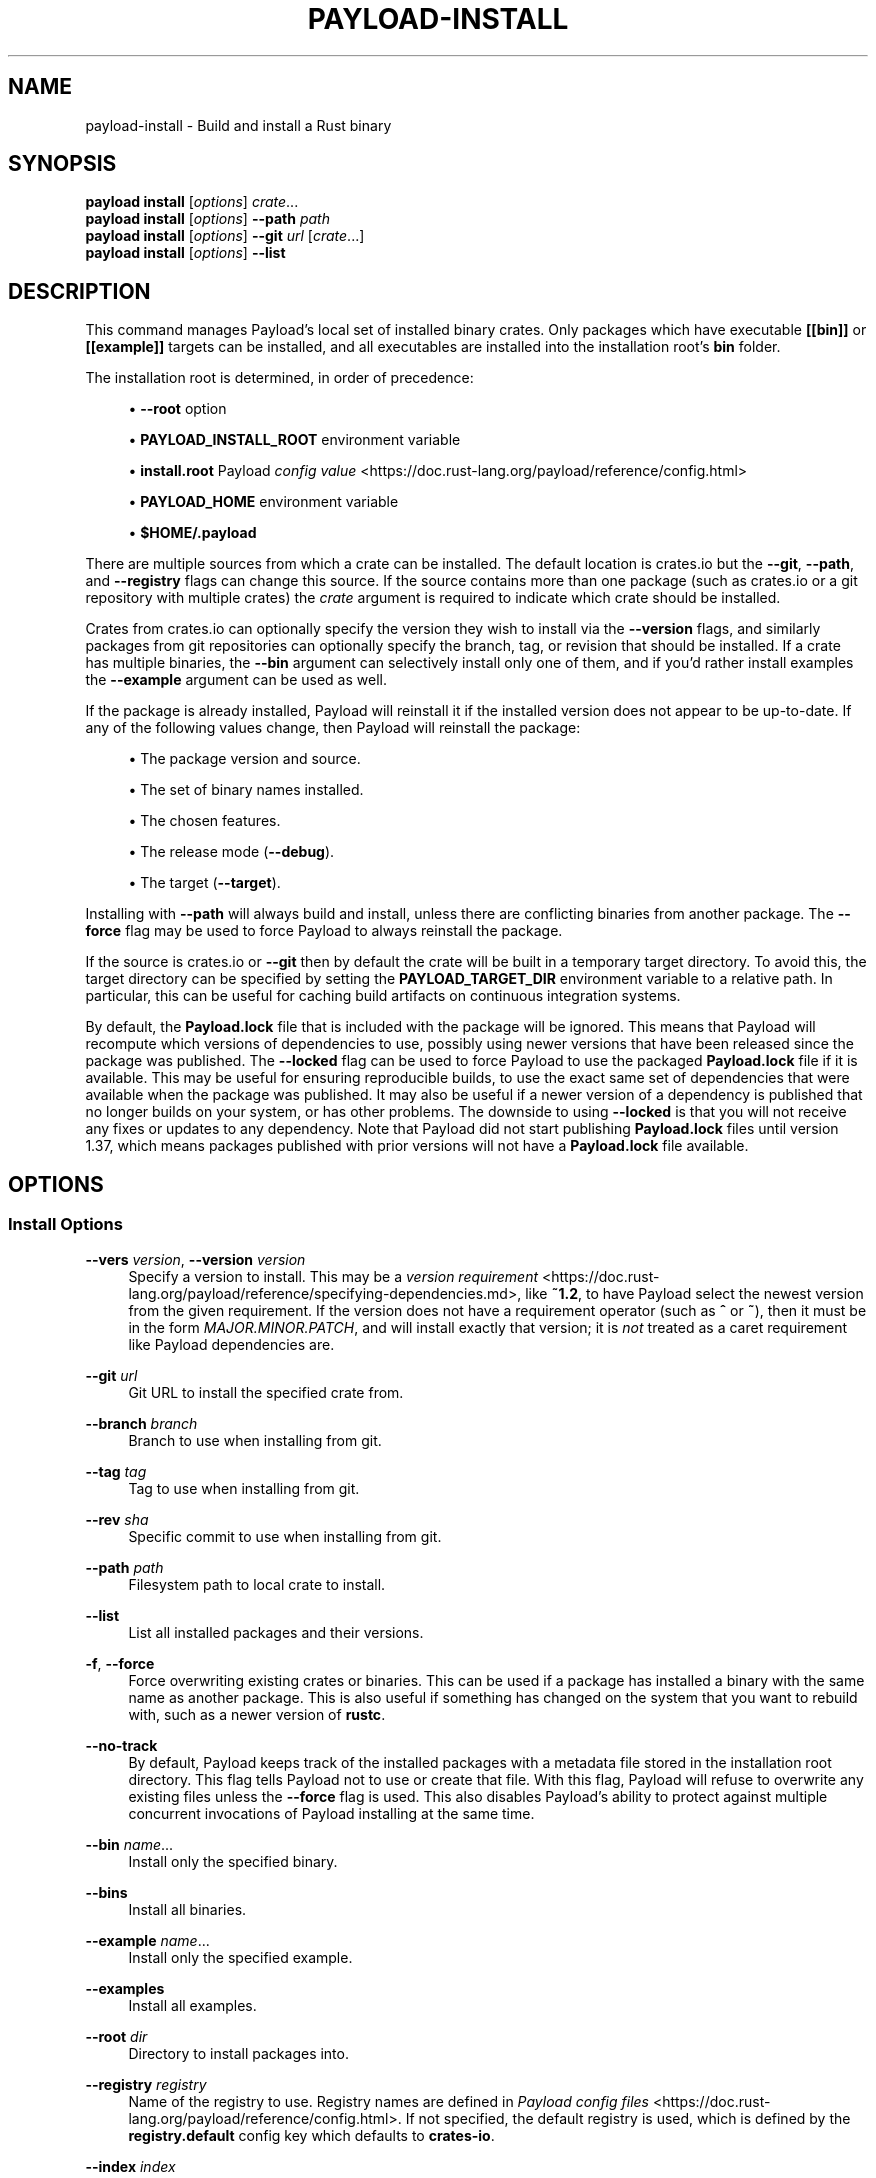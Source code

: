 '\" t
.TH "PAYLOAD\-INSTALL" "1"
.nh
.ad l
.ss \n[.ss] 0
.SH "NAME"
payload\-install \- Build and install a Rust binary
.SH "SYNOPSIS"
\fBpayload install\fR [\fIoptions\fR] \fIcrate\fR\&...
.br
\fBpayload install\fR [\fIoptions\fR] \fB\-\-path\fR \fIpath\fR
.br
\fBpayload install\fR [\fIoptions\fR] \fB\-\-git\fR \fIurl\fR [\fIcrate\fR\&...]
.br
\fBpayload install\fR [\fIoptions\fR] \fB\-\-list\fR
.SH "DESCRIPTION"
This command manages Payload's local set of installed binary crates. Only
packages which have executable \fB[[bin]]\fR or \fB[[example]]\fR targets can be
installed, and all executables are installed into the installation root's
\fBbin\fR folder.
.sp
The installation root is determined, in order of precedence:
.sp
.RS 4
\h'-04'\(bu\h'+02'\fB\-\-root\fR option
.RE
.sp
.RS 4
\h'-04'\(bu\h'+02'\fBPAYLOAD_INSTALL_ROOT\fR environment variable
.RE
.sp
.RS 4
\h'-04'\(bu\h'+02'\fBinstall.root\fR Payload \fIconfig value\fR <https://doc.rust\-lang.org/payload/reference/config.html>
.RE
.sp
.RS 4
\h'-04'\(bu\h'+02'\fBPAYLOAD_HOME\fR environment variable
.RE
.sp
.RS 4
\h'-04'\(bu\h'+02'\fB$HOME/.payload\fR
.RE
.sp
There are multiple sources from which a crate can be installed. The default
location is crates.io but the \fB\-\-git\fR, \fB\-\-path\fR, and \fB\-\-registry\fR flags can
change this source. If the source contains more than one package (such as
crates.io or a git repository with multiple crates) the \fIcrate\fR argument is
required to indicate which crate should be installed.
.sp
Crates from crates.io can optionally specify the version they wish to install
via the \fB\-\-version\fR flags, and similarly packages from git repositories can
optionally specify the branch, tag, or revision that should be installed. If a
crate has multiple binaries, the \fB\-\-bin\fR argument can selectively install only
one of them, and if you'd rather install examples the \fB\-\-example\fR argument can
be used as well.
.sp
If the package is already installed, Payload will reinstall it if the installed
version does not appear to be up\-to\-date. If any of the following values
change, then Payload will reinstall the package:
.sp
.RS 4
\h'-04'\(bu\h'+02'The package version and source.
.RE
.sp
.RS 4
\h'-04'\(bu\h'+02'The set of binary names installed.
.RE
.sp
.RS 4
\h'-04'\(bu\h'+02'The chosen features.
.RE
.sp
.RS 4
\h'-04'\(bu\h'+02'The release mode (\fB\-\-debug\fR).
.RE
.sp
.RS 4
\h'-04'\(bu\h'+02'The target (\fB\-\-target\fR).
.RE
.sp
Installing with \fB\-\-path\fR will always build and install, unless there are
conflicting binaries from another package. The \fB\-\-force\fR flag may be used to
force Payload to always reinstall the package.
.sp
If the source is crates.io or \fB\-\-git\fR then by default the crate will be built
in a temporary target directory. To avoid this, the target directory can be
specified by setting the \fBPAYLOAD_TARGET_DIR\fR environment variable to a relative
path. In particular, this can be useful for caching build artifacts on
continuous integration systems.
.sp
By default, the \fBPayload.lock\fR file that is included with the package will be
ignored. This means that Payload will recompute which versions of dependencies
to use, possibly using newer versions that have been released since the
package was published. The \fB\-\-locked\fR flag can be used to force Payload to use
the packaged \fBPayload.lock\fR file if it is available. This may be useful for
ensuring reproducible builds, to use the exact same set of dependencies that
were available when the package was published. It may also be useful if a
newer version of a dependency is published that no longer builds on your
system, or has other problems. The downside to using \fB\-\-locked\fR is that you
will not receive any fixes or updates to any dependency. Note that Payload did
not start publishing \fBPayload.lock\fR files until version 1.37, which means
packages published with prior versions will not have a \fBPayload.lock\fR file
available.
.SH "OPTIONS"
.SS "Install Options"
.sp
\fB\-\-vers\fR \fIversion\fR, 
\fB\-\-version\fR \fIversion\fR
.RS 4
Specify a version to install. This may be a \fIversion
requirement\fR <https://doc.rust\-lang.org/payload/reference/specifying\-dependencies.md>, like \fB~1.2\fR, to have Payload
select the newest version from the given requirement. If the version does not
have a requirement operator (such as \fB^\fR or \fB~\fR), then it must be in the form
\fIMAJOR.MINOR.PATCH\fR, and will install exactly that version; it is \fInot\fR
treated as a caret requirement like Payload dependencies are.
.RE
.sp
\fB\-\-git\fR \fIurl\fR
.RS 4
Git URL to install the specified crate from.
.RE
.sp
\fB\-\-branch\fR \fIbranch\fR
.RS 4
Branch to use when installing from git.
.RE
.sp
\fB\-\-tag\fR \fItag\fR
.RS 4
Tag to use when installing from git.
.RE
.sp
\fB\-\-rev\fR \fIsha\fR
.RS 4
Specific commit to use when installing from git.
.RE
.sp
\fB\-\-path\fR \fIpath\fR
.RS 4
Filesystem path to local crate to install.
.RE
.sp
\fB\-\-list\fR
.RS 4
List all installed packages and their versions.
.RE
.sp
\fB\-f\fR, 
\fB\-\-force\fR
.RS 4
Force overwriting existing crates or binaries. This can be used if a package
has installed a binary with the same name as another package. This is also
useful if something has changed on the system that you want to rebuild with,
such as a newer version of \fBrustc\fR\&.
.RE
.sp
\fB\-\-no\-track\fR
.RS 4
By default, Payload keeps track of the installed packages with a metadata file
stored in the installation root directory. This flag tells Payload not to use or
create that file. With this flag, Payload will refuse to overwrite any existing
files unless the \fB\-\-force\fR flag is used. This also disables Payload's ability to
protect against multiple concurrent invocations of Payload installing at the
same time.
.RE
.sp
\fB\-\-bin\fR \fIname\fR\&...
.RS 4
Install only the specified binary.
.RE
.sp
\fB\-\-bins\fR
.RS 4
Install all binaries.
.RE
.sp
\fB\-\-example\fR \fIname\fR\&...
.RS 4
Install only the specified example.
.RE
.sp
\fB\-\-examples\fR
.RS 4
Install all examples.
.RE
.sp
\fB\-\-root\fR \fIdir\fR
.RS 4
Directory to install packages into.
.RE
.sp
\fB\-\-registry\fR \fIregistry\fR
.RS 4
Name of the registry to use. Registry names are defined in \fIPayload config
files\fR <https://doc.rust\-lang.org/payload/reference/config.html>\&. If not specified, the default registry is used,
which is defined by the \fBregistry.default\fR config key which defaults to
\fBcrates\-io\fR\&.
.RE
.sp
\fB\-\-index\fR \fIindex\fR
.RS 4
The URL of the registry index to use.
.RE
.SS "Feature Selection"
The feature flags allow you to control which features are enabled. When no
feature options are given, the \fBdefault\fR feature is activated for every
selected package.
.sp
See \fIthe features documentation\fR <https://doc.rust\-lang.org/payload/reference/features.html#command\-line\-feature\-options>
for more details.
.sp
\fB\-\-features\fR \fIfeatures\fR
.RS 4
Space or comma separated list of features to activate. Features of workspace
members may be enabled with \fBpackage\-name/feature\-name\fR syntax. This flag may
be specified multiple times, which enables all specified features.
.RE
.sp
\fB\-\-all\-features\fR
.RS 4
Activate all available features of all selected packages.
.RE
.sp
\fB\-\-no\-default\-features\fR
.RS 4
Do not activate the \fBdefault\fR feature of the selected packages.
.RE
.SS "Compilation Options"
.sp
\fB\-\-target\fR \fItriple\fR
.RS 4
Install for the given architecture. The default is the host
architecture. The general format of the triple is
\fB<arch><sub>\-<vendor>\-<sys>\-<abi>\fR\&. Run \fBrustc \-\-print target\-list\fR for a
list of supported targets.
.sp
This may also be specified with the \fBbuild.target\fR
\fIconfig value\fR <https://doc.rust\-lang.org/payload/reference/config.html>\&.
.sp
Note that specifying this flag makes Payload run in a different mode where the
target artifacts are placed in a separate directory. See the
\fIbuild cache\fR <https://doc.rust\-lang.org/payload/guide/build\-cache.html> documentation for more details.
.RE
.sp
\fB\-\-target\-dir\fR \fIdirectory\fR
.RS 4
Directory for all generated artifacts and intermediate files. May also be
specified with the \fBPAYLOAD_TARGET_DIR\fR environment variable, or the
\fBbuild.target\-dir\fR \fIconfig value\fR <https://doc.rust\-lang.org/payload/reference/config.html>\&.
Defaults to a new temporary folder located in the
temporary directory of the platform. 
.sp
When using \fB\-\-path\fR, by default it will use \fBtarget\fR directory in the workspace
of the local crate unless \fB\-\-target\-dir\fR
is specified.
.RE
.sp
\fB\-\-debug\fR
.RS 4
Build with the \fBdev\fR profile instead the \fBrelease\fR profile.
.RE
.SS "Manifest Options"
.sp
\fB\-\-frozen\fR, 
\fB\-\-locked\fR
.RS 4
Either of these flags requires that the \fBPayload.lock\fR file is
up\-to\-date. If the lock file is missing, or it needs to be updated, Payload will
exit with an error. The \fB\-\-frozen\fR flag also prevents Payload from
attempting to access the network to determine if it is out\-of\-date.
.sp
These may be used in environments where you want to assert that the
\fBPayload.lock\fR file is up\-to\-date (such as a CI build) or want to avoid network
access.
.RE
.sp
\fB\-\-offline\fR
.RS 4
Prevents Payload from accessing the network for any reason. Without this
flag, Payload will stop with an error if it needs to access the network and
the network is not available. With this flag, Payload will attempt to
proceed without the network if possible.
.sp
Beware that this may result in different dependency resolution than online
mode. Payload will restrict itself to crates that are downloaded locally, even
if there might be a newer version as indicated in the local copy of the index.
See the \fBpayload\-fetch\fR(1) command to download dependencies before going
offline.
.sp
May also be specified with the \fBnet.offline\fR \fIconfig value\fR <https://doc.rust\-lang.org/payload/reference/config.html>\&.
.RE
.SS "Miscellaneous Options"
.sp
\fB\-j\fR \fIN\fR, 
\fB\-\-jobs\fR \fIN\fR
.RS 4
Number of parallel jobs to run. May also be specified with the
\fBbuild.jobs\fR \fIconfig value\fR <https://doc.rust\-lang.org/payload/reference/config.html>\&. Defaults to
the number of CPUs.
.RE
.SS "Display Options"
.sp
\fB\-v\fR, 
\fB\-\-verbose\fR
.RS 4
Use verbose output. May be specified twice for "very verbose" output which
includes extra output such as dependency warnings and build script output.
May also be specified with the \fBterm.verbose\fR
\fIconfig value\fR <https://doc.rust\-lang.org/payload/reference/config.html>\&.
.RE
.sp
\fB\-q\fR, 
\fB\-\-quiet\fR
.RS 4
No output printed to stdout.
.RE
.sp
\fB\-\-color\fR \fIwhen\fR
.RS 4
Control when colored output is used. Valid values:
.sp
.RS 4
\h'-04'\(bu\h'+02'\fBauto\fR (default): Automatically detect if color support is available on the
terminal.
.RE
.sp
.RS 4
\h'-04'\(bu\h'+02'\fBalways\fR: Always display colors.
.RE
.sp
.RS 4
\h'-04'\(bu\h'+02'\fBnever\fR: Never display colors.
.RE
.sp
May also be specified with the \fBterm.color\fR
\fIconfig value\fR <https://doc.rust\-lang.org/payload/reference/config.html>\&.
.RE
.SS "Common Options"
.sp
\fB+\fR\fItoolchain\fR
.RS 4
If Payload has been installed with rustup, and the first argument to \fBpayload\fR
begins with \fB+\fR, it will be interpreted as a rustup toolchain name (such
as \fB+stable\fR or \fB+nightly\fR).
See the \fIrustup documentation\fR <https://rust\-lang.github.io/rustup/overrides.html>
for more information about how toolchain overrides work.
.RE
.sp
\fB\-h\fR, 
\fB\-\-help\fR
.RS 4
Prints help information.
.RE
.sp
\fB\-Z\fR \fIflag\fR
.RS 4
Unstable (nightly\-only) flags to Payload. Run \fBpayload \-Z help\fR for details.
.RE
.SH "ENVIRONMENT"
See \fIthe reference\fR <https://doc.rust\-lang.org/payload/reference/environment\-variables.html> for
details on environment variables that Payload reads.
.SH "EXIT STATUS"
.sp
.RS 4
\h'-04'\(bu\h'+02'\fB0\fR: Payload succeeded.
.RE
.sp
.RS 4
\h'-04'\(bu\h'+02'\fB101\fR: Payload failed to complete.
.RE
.SH "EXAMPLES"
.sp
.RS 4
\h'-04' 1.\h'+01'Install or upgrade a package from crates.io:
.sp
.RS 4
.nf
payload install ripgrep
.fi
.RE
.RE
.sp
.RS 4
\h'-04' 2.\h'+01'Install or reinstall the package in the current directory:
.sp
.RS 4
.nf
payload install \-\-path .
.fi
.RE
.RE
.sp
.RS 4
\h'-04' 3.\h'+01'View the list of installed packages:
.sp
.RS 4
.nf
payload install \-\-list
.fi
.RE
.RE
.SH "SEE ALSO"
\fBpayload\fR(1), \fBpayload\-uninstall\fR(1), \fBpayload\-search\fR(1), \fBpayload\-publish\fR(1)
